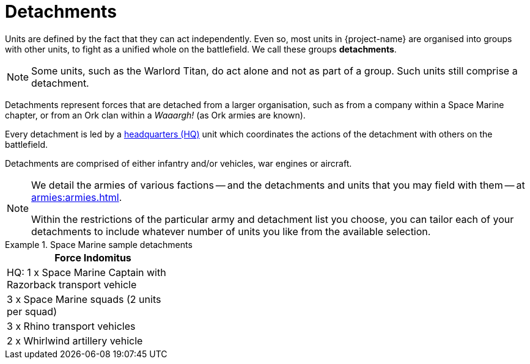 = Detachments

Units are defined by the fact that they can act independently. Even so, most units in {project-name} are organised into groups with other units, to fight as a unified whole on the battlefield. We call these groups *detachments*.

[NOTE]
Some units, such as the Warlord Titan, do act alone and not as part of a group. Such units still comprise a detachment.

Detachments represent forces that are detached from a larger organisation, such as from a company within a Space Marine chapter, or from an Ork clan within a _Waaargh!_ (as Ork armies are known).

Every detachment is led by a xref:hq-units-and-command.adoc[headquarters (HQ)] unit which coordinates the actions of the detachment with others on the battlefield.

Detachments are comprised of either infantry and/or vehicles, war engines or aircraft.

[NOTE]
====
We detail the armies of various factions -- and the detachments and units that you may field with them -- at xref:armies:armies.adoc[].

Within the restrictions of the particular army and detachment list you choose, you can tailor each of your detachments to include whatever number of units you like from the available selection.
====

.Space Marine sample detachments
====
[grid="cols", frame="none"]
|===
| Force Indomitus | | 
 
| HQ: 1 x Space Marine Captain with Razorback transport vehicle |  | 
| 3 x Space Marine squads (2 units per squad) |  | 
| 3 x Rhino transport vehicles |  | 
| 2 x Whirlwind artillery vehicle |  | 
|===
====

// #TODO: Complete table with range of examples that might make reasonable choices for a game.